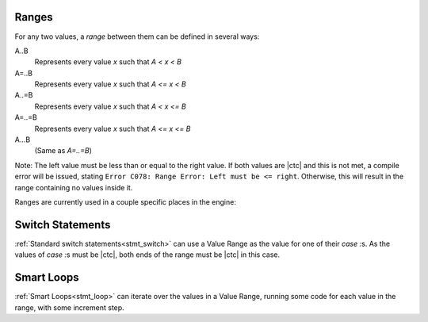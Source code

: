 
.. _zslang_ranges:

Ranges
------

For any two values, a `range` between them can be defined in several ways:

A..B
	Represents every value `x` such that `A < x < B`
A=..B
	Represents every value `x` such that `A <= x < B`
A..=B
	Represents every value `x` such that `A < x <= B`
A=..=B
	Represents every value `x` such that `A <= x <= B`
A...B
	(Same as `A=..=B`)

Note: The left value must be less than or equal to the right value.
If both values are |ctc| and this is not met, a compile error
will be issued, stating ``Error C078: Range Error: Left must be <= right``.
Otherwise, this will result in the range containing no values inside it.

Ranges are currently used in a couple specific places in the engine:

Switch Statements
-----------------

:ref:`Standard switch statements<stmt_switch>` can use a Value Range as the value
for one of their `case :`\ s. As the values of `case :`\ s must be |ctc|, both ends
of the range must be |ctc| in this case.

Smart Loops
-----------

:ref:`Smart Loops<stmt_loop>` can iterate over the values in a Value Range, running
some code for each value in the range, with some increment step.
